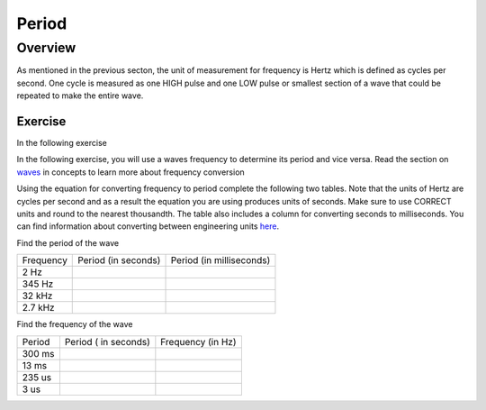Period
====================

Overview
--------

As mentioned in the previous secton, the unit of measurement for frequency is Hertz which is defined as 
cycles per second. One cycle is measured as one HIGH pulse and one LOW pulse or smallest section of a wave that could be
repeated to make the entire wave.

Exercise
~~~~~~~~

In the following exercise

In the following exercise, you will use a waves frequency to determine its period and vice versa. Read the section on
`waves <https://www.google.com/url?q=https://docs.google.com/document/d/1BmZbXzxnD2j17QToSZ9jeZmnP7burwfksfQq2v4zu-Y/edit%23heading%3Dh.r3kc4sg9zrj4&sa=D&ust=1587613173942000>`__ in
concepts to learn more about frequency conversion

Using the equation for converting frequency to period complete
the following two tables. Note that the units of Hertz are cycles per
second and as a result the equation you are using produces units of
seconds. Make sure to use CORRECT units and round to the nearest
thousandth. The table also includes a column for converting seconds to
milliseconds. You can find information about converting between
engineering units
`here <https://www.google.com/url?q=https://docs.google.com/document/d/1BmZbXzxnD2j17QToSZ9jeZmnP7burwfksfQq2v4zu-Y/edit%23heading%3Dh.77xfwnlk7wp2&sa=D&ust=1587613173943000>`__.

Find the period of the wave

+-------------+-----------------------+----------------------------+
| Frequency   | Period (in seconds)   | Period (in milliseconds)   |
+-------------+-----------------------+----------------------------+
| 2 Hz        |                       |                            |
+-------------+-----------------------+----------------------------+
| 345 Hz      |                       |                            |
+-------------+-----------------------+----------------------------+
| 32 kHz      |                       |                            |
+-------------+-----------------------+----------------------------+
| 2.7 kHz     |                       |                            |
+-------------+-----------------------+----------------------------+

Find the frequency of the wave

+----------+------------------------+---------------------+
| Period   | Period ( in seconds)   | Frequency (in Hz)   |
+----------+------------------------+---------------------+
| 300 ms   |                        |                     |
+----------+------------------------+---------------------+
| 13 ms    |                        |                     |
+----------+------------------------+---------------------+
| 235 us   |                        |                     |
+----------+------------------------+---------------------+
| 3 us     |                        |                     |
+----------+------------------------+---------------------+
